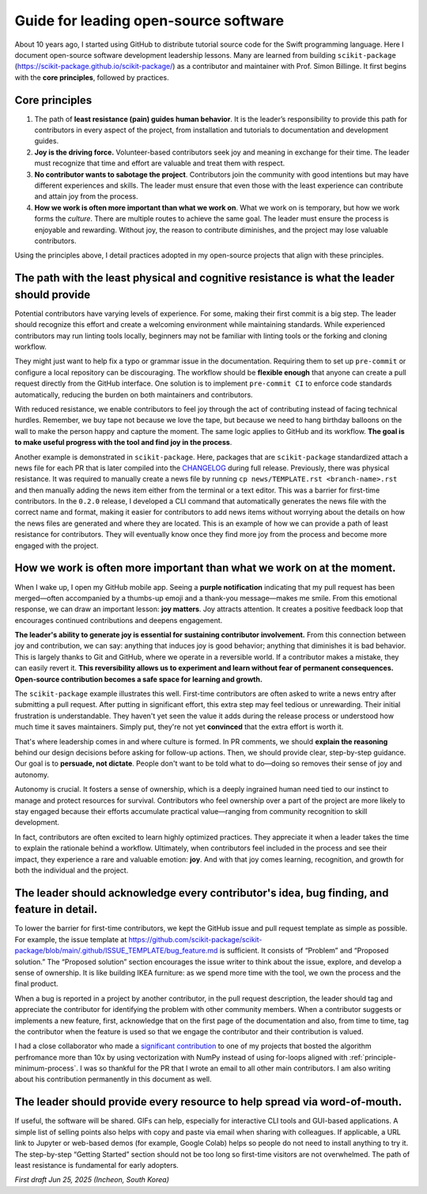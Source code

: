 .. _open-source-leadership:

Guide for leading open-source software
=======================================

About 10 years ago, I started using GitHub to distribute tutorial source code for the Swift programming language. Here I document open-source software development leadership lessons. Many are learned from building ``scikit-package`` (https://scikit-package.github.io/scikit-package/) as a contributor and maintainer with Prof. Simon Billinge. It first begins with the **core principles**, followed by practices.

Core principles
---------------

1. The path of **least resistance (pain) guides human behavior**. It is the leader’s responsibility to provide this path for contributors in every aspect of the project, from installation and tutorials to documentation and development guides.
2. **Joy is the driving force.** Volunteer-based contributors seek joy and meaning in exchange for their time. The leader must recognize that time and effort are valuable and treat them with respect.
3. **No contributor wants to sabotage the project**. Contributors join the community with good intentions but may have different experiences and skills. The leader must ensure that even those with the least experience can contribute and attain joy from the process.
4. **How we work is often more important than what we work on**. What we work on is temporary, but how we work forms the *culture*. There are multiple routes to achieve the same goal. The leader must ensure the process is enjoyable and rewarding. Without joy, the reason to contribute diminishes, and the project may lose valuable contributors.

Using the principles above, I detail practices adopted in my open-source projects that align with these principles.

**The path with the least physical and cognitive resistance** is what the leader should provide
---------------------------------------------------------------------------------------------------

Potential contributors have varying levels of experience. For some, making their first commit is a big step. The leader should recognize this effort and create a welcoming environment while maintaining standards. While experienced contributors may run linting tools locally, beginners may not be familiar with linting tools or the forking and cloning workflow.

They might just want to help fix a typo or grammar issue in the documentation. Requiring them to set up ``pre-commit`` or configure a local repository can be discouraging. The workflow should be **flexible enough** that anyone can create a pull request directly from the GitHub interface. One solution is to implement ``pre-commit CI`` to enforce code standards automatically, reducing the burden on both maintainers and contributors.

With reduced resistance, we enable contributors to feel joy through the act of contributing instead of facing technical hurdles. Remember, we buy tape not because we love the tape, but because we need to hang birthday balloons on the wall to make the person happy and capture the moment. The same logic applies to GitHub and its workflow. **The goal is to make useful progress with the tool and find joy in the process**.

Another example is demonstrated in ``scikit-package``. Here, packages that are ``scikit-package`` standardized attach a news file for each PR that is later compiled into the `CHANGELOG <https://github.com/scikit-package/scikit-package/blob/main/CHANGELOG.rst>`_ during full release. Previously, there was physical resistance. It was required to manually create a news file by running ``cp news/TEMPLATE.rst <branch-name>.rst`` and then manually adding the news item either from the terminal or a text editor. This was a barrier for first-time contributors. In the ``0.2.0`` release, I developed a CLI command that automatically generates the news file with the correct name and format, making it easier for contributors to add news items without worrying about the details on how the news files are generated and where they are located. This is an example of how we can provide a path of least resistance for contributors. They will eventually know once they find more joy from the process and become more engaged with the project.

**How we work is often more important** than what we work on at the moment.
------------------------------------------------------------------------------

When I wake up, I open my GitHub mobile app. Seeing a **purple notification** indicating that my pull request has been merged—often accompanied by a thumbs-up emoji and a thank-you message—makes me smile. From this emotional response, we can draw an important lesson: **joy matters**. Joy attracts attention. It creates a positive feedback loop that encourages continued contributions and deepens engagement.

**The leader's ability to generate joy is essential for sustaining contributor involvement.** From this connection between joy and contribution, we can say: anything that induces joy is good behavior; anything that diminishes it is bad behavior. This is largely thanks to Git and GitHub, where we operate in a reversible world. If a contributor makes a mistake, they can easily revert it. **This reversibility allows us to experiment and learn without fear of permanent consequences. Open-source contribution becomes a safe space for learning and growth.**

The ``scikit-package`` example illustrates this well. First-time contributors are often asked to write a news entry after submitting a pull request. After putting in significant effort, this extra step may feel tedious or unrewarding. Their initial frustration is understandable. They haven't yet seen the value it adds during the release process or understood how much time it saves maintainers. Simply put, they're not yet **convinced** that the extra effort is worth it.

That's where leadership comes in and where culture is formed. In PR comments, we should **explain the reasoning** behind our design decisions before asking for follow-up actions. Then, we should provide clear, step-by-step guidance. Our goal is to **persuade, not dictate**. People don't want to be told what to do—doing so removes their sense of joy and autonomy.

Autonomy is crucial. It fosters a sense of ownership, which is a deeply ingrained human need tied to our instinct to manage and protect resources for survival. Contributors who feel ownership over a part of the project are more likely to stay engaged because their efforts accumulate practical value—ranging from community recognition to skill development.

In fact, contributors are often excited to learn highly optimized practices. They appreciate it when a leader takes the time to explain the rationale behind a workflow. Ultimately, when contributors feel included in the process and see their impact, they experience a rare and valuable emotion: **joy**. And with that joy comes learning, recognition, and growth for both the individual and the project.


The leader should **acknowledge every contributor**'s idea, bug finding, and feature in detail.
---------------------------------------------------------------------------------------------------

To lower the barrier for first-time contributors, we kept the GitHub issue and pull request template as simple as possible. For example, the issue template at https://github.com/scikit-package/scikit-package/blob/main/.github/ISSUE_TEMPLATE/bug_feature.md is sufficient. It consists of “Problem” and “Proposed solution.” The “Proposed solution” section encourages the issue writer to think about the issue, explore, and develop a sense of ownership. It is like building IKEA furniture: as we spend more time with the tool, we own the process and the final product.

When a bug is reported in a project by another contributor, in the pull request description, the leader should tag and appreciate the contributor for identifying the problem with other community members. When a contributor suggests or implements a new feature, first, acknowledge that on the first page of the documentation and also, from time to time, tag the contributor when the feature is used so that we engage the contributor and their contribution is valued.

I had a close collaborator who made a `significant contribution <https://github.com/bobleesj/cifkit/pull/49>`_ to one of my projects that bosted the algorithm perfromance more than 10x by using vectorization with NumPy instead of using for-loops aligned with :ref:`principle-minimum-process`. I was so thankful for the PR that I wrote an email to all other main contributors. I am also writing about his contribution permanently in this document as well.

The leader should provide **every resource to help spread** via word-of-mouth.
---------------------------------------------------------------------------------

If useful, the software will be shared. GIFs can help, especially for interactive CLI tools and GUI-based applications. A simple list of selling points also helps with copy and paste via email when sharing with colleagues. If applicable, a URL link to Jupyter or web-based demos (for example, Google Colab) helps so people do not need to install anything to try it. The step-by-step “Getting Started” section should not be too long so first-time visitors are not overwhelmed. The path of least resistance is fundamental for early adopters.

*First draft Jun 25, 2025 (Incheon, South Korea)*
